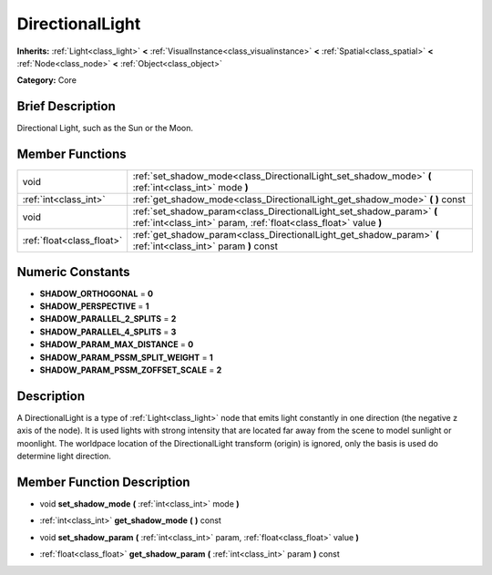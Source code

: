 .. Generated automatically by doc/tools/makerst.py in Godot's source tree.
.. DO NOT EDIT THIS FILE, but the doc/base/classes.xml source instead.

.. _class_DirectionalLight:

DirectionalLight
================

**Inherits:** :ref:`Light<class_light>` **<** :ref:`VisualInstance<class_visualinstance>` **<** :ref:`Spatial<class_spatial>` **<** :ref:`Node<class_node>` **<** :ref:`Object<class_object>`

**Category:** Core

Brief Description
-----------------

Directional Light, such as the Sun or the Moon.

Member Functions
----------------

+----------------------------+---------------------------------------------------------------------------------------------------------------------------------------------+
| void                       | :ref:`set_shadow_mode<class_DirectionalLight_set_shadow_mode>`  **(** :ref:`int<class_int>` mode  **)**                                     |
+----------------------------+---------------------------------------------------------------------------------------------------------------------------------------------+
| :ref:`int<class_int>`      | :ref:`get_shadow_mode<class_DirectionalLight_get_shadow_mode>`  **(** **)** const                                                           |
+----------------------------+---------------------------------------------------------------------------------------------------------------------------------------------+
| void                       | :ref:`set_shadow_param<class_DirectionalLight_set_shadow_param>`  **(** :ref:`int<class_int>` param, :ref:`float<class_float>` value  **)** |
+----------------------------+---------------------------------------------------------------------------------------------------------------------------------------------+
| :ref:`float<class_float>`  | :ref:`get_shadow_param<class_DirectionalLight_get_shadow_param>`  **(** :ref:`int<class_int>` param  **)** const                            |
+----------------------------+---------------------------------------------------------------------------------------------------------------------------------------------+

Numeric Constants
-----------------

- **SHADOW_ORTHOGONAL** = **0**
- **SHADOW_PERSPECTIVE** = **1**
- **SHADOW_PARALLEL_2_SPLITS** = **2**
- **SHADOW_PARALLEL_4_SPLITS** = **3**
- **SHADOW_PARAM_MAX_DISTANCE** = **0**
- **SHADOW_PARAM_PSSM_SPLIT_WEIGHT** = **1**
- **SHADOW_PARAM_PSSM_ZOFFSET_SCALE** = **2**

Description
-----------

A DirectionalLight is a type of :ref:`Light<class_light>` node that emits light constantly in one direction (the negative z axis of the node). It is used lights with strong intensity that are located far away from the scene to model sunlight or moonlight. The worldpace location of the DirectionalLight transform (origin) is ignored, only the basis is used do determine light direction.

Member Function Description
---------------------------

.. _class_DirectionalLight_set_shadow_mode:

- void  **set_shadow_mode**  **(** :ref:`int<class_int>` mode  **)**

.. _class_DirectionalLight_get_shadow_mode:

- :ref:`int<class_int>`  **get_shadow_mode**  **(** **)** const

.. _class_DirectionalLight_set_shadow_param:

- void  **set_shadow_param**  **(** :ref:`int<class_int>` param, :ref:`float<class_float>` value  **)**

.. _class_DirectionalLight_get_shadow_param:

- :ref:`float<class_float>`  **get_shadow_param**  **(** :ref:`int<class_int>` param  **)** const


